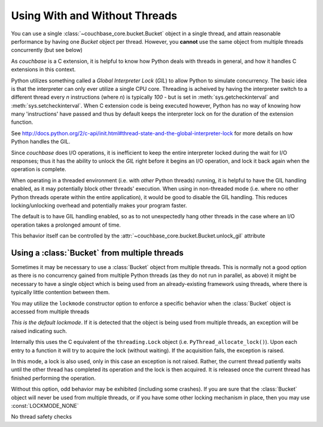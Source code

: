 ==============================
Using With and Without Threads
==============================

.. module:: couchbase_core
    :noindex:

You can use a single :class:`~couchbase_core.bucket.Bucket` object in
a single thread, and attain reasonable performance by having one
`Bucket` object per thread. However, you **cannot** use the same object
from multiple threads concurrently (but see below)

As `couchbase` is a C extension, it is helpful to know how Python
deals with threads in general, and how it handles C extensions in
this context.

Python utilizes something called a *Global Interpreter Lock* (*GIL*) to
allow Python to simulate concurrency. The basic idea is that the interpreter
can only ever utilize a single CPU core. Threading is acheived by having the
interpreter switch to a different thread every *n* instructions (where *n*)
is typically `100` - but is set in :meth:`sys.getcheckinterval` and
:meth:`sys.setcheckinterval`. When C extension code is being executed
however, Python has no way of knowing how many 'instructions' have passed
and thus by default keeps the interpreter lock on for the duration of the
extension function.

See http://docs.python.org/2/c-api/init.html#thread-state-and-the-global-interpreter-lock
for more details on how Python handles the GIL.

Since `couchbase` does I/O operations, it is inefficient to keep the entire
interpreter locked during the wait for I/O responses; thus it has the ability
to unlock the *GIL* right before it begins an I/O operation, and lock it
back again when the operation is complete.

When operating in a threaded environment (i.e. with *other* Python threads)
running, it is helpful to have the GIL handling enabled, as it may potentially
block other threads' execution. When using in non-threaded mode (i.e. where
no other Python threads operate within the entire application), it would be
good to disable the GIL handling. This reduces locking/unlocking overhead and
potentially makes your program faster.

The default is to have GIL handling enabled, so as to not unexpectedly hang
other threads in the case where an I/O operation takes a prolonged amount
of time.

This behavior itself can be controlled by the
:attr:`~couchbase_core.bucket.Bucket.unlock_gil` attribute


.. _multiple_threads:

Using a :class:`Bucket` from multiple threads
---------------------------------------------------

Sometimes it may be necessary to use a :class:`Bucket` object from
multiple threads. This is normally not a good option as there is no concurrency
gained from multiple Python threads (as they do not run in parallel, as above)
it might be necessary to have a single object which is being used from
an already-existing framework using threads, where there is typically little
contention between them.

You may utilize the ``lockmode`` constructor option to enforce a specific
behavior when the :class:`Bucket` object is accessed from multiple
threads

.. data:: LOCKMODE_EXC

*This is the default lockmode*. If it is detected that the object is being used
from multiple threads, an exception will be raised indicating such.

Internally this uses the C equivalent of the ``threading.Lock`` object (i.e.
``PyThread_allocate_lock()``). Upon each entry to a function it will try
to acquire the lock (without waiting). If the acquisition fails, the
exception is raised.

.. data:: LOCKMODE_WAIT

In this mode, a lock is also used, only in this case an exception is not
raised. Rather, the current thread patiently waits until the other thread
has completed its operation and the lock is then acquired. It is released once
the current thread has finished performing the operation.

Without this option, odd behavior may be exhibited (including some crashes).
If you are sure that the :class:`Bucket` object will never be used from
multiple threads, or if you have some other locking mechanism in place, then
you may use :const:`LOCKMODE_NONE`

.. data:: LOCKMODE_NONE

No thread safety checks

